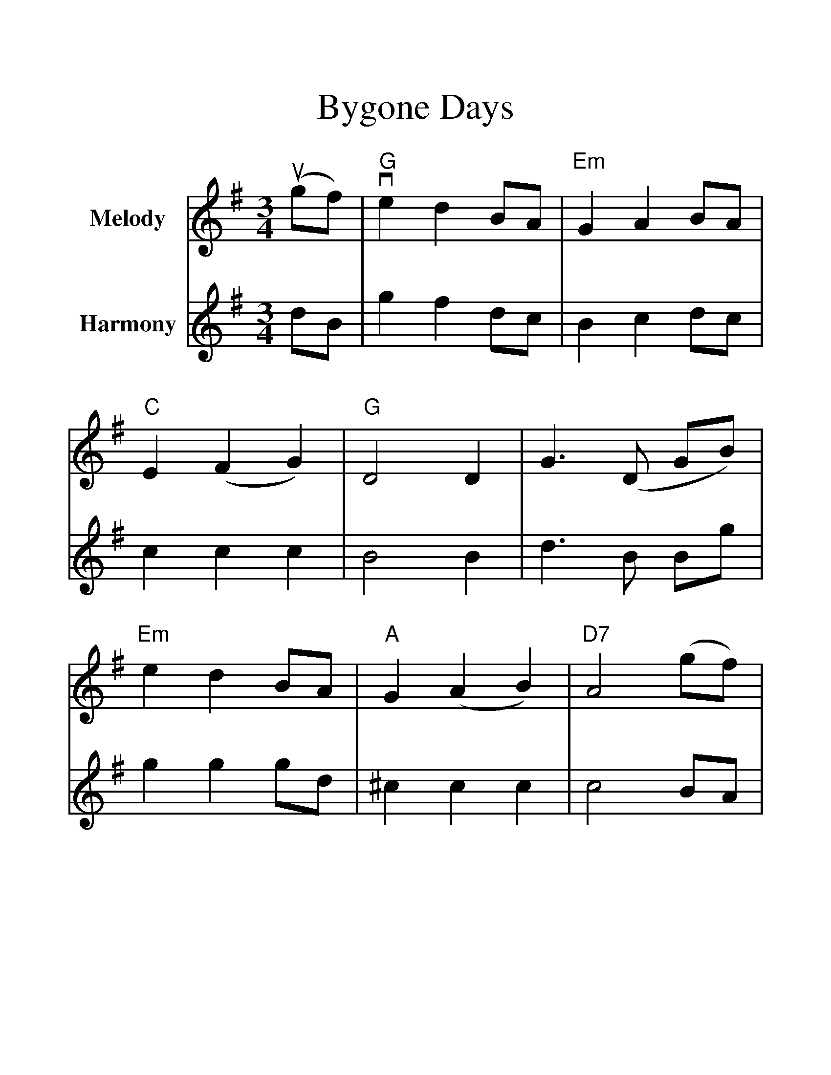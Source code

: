 %%scale 1.34
X:1
T:Bygone Days
M:3/4
L:1/8
K:G
%%staves{RH1 RH2}
V:RH1 clef=treble name="Melody"
(ugf)|"G"ve2 d2 BA|"Em"G2 A2 BA|"C"E2 (F2 G2)| "G"D4 D2|\
G3 (D GB)|"Em"e2 d2 BA|"A"G2 (A2 B2)| "D7"A4 (gf)|
"G"e2 d2 BA|"Em"G2 A2 BA|"C"E2 (F2 G2)| c4 e2|\
"G"d2 B2 GB|"D7"A2 E2 F2| "G"G3 (A GF)|G4 (Bd)|
v((3ded) (B2 d2)| "Em"g2 f2 ef|"G"g3(a gd)|B4 (Bc)|\
"G"v((3ded) (B2 d2)| "Em"g2 f2 ef|"C"g3(a gf)|"G"g3(a gf)|
"G"e2 d2 BA|"Em"G2 A2 BA|"C"E2 (F2 G2)| c4 e2|\
"G"d2 (B2 G2)| "D7"A2 (E2 F2)| "G"vG6| vg6|]
V:RH2 clef=treble name="Harmony"
dB|g2 f2 dc|B2 c2 dc|c2 c2 c2|B4 B2|\
d3B Bg|g2 g2 gd|^c2 c2 c2|c4 BA|
g2 f2 dc|B2 c2 dc|c2 d2 e2|e4 g2|\
d2 B2 Bg|c2 c2 c2|B3c BA|B4 GB|
(3BcB G2 B2|e2 d2 cd|e3f ef|g4 GA|\
(3BcB G2 B2|e2 d2 cd|c3f ed|d3f ed|
c2 B2 GF|B2 c2 dc|G2 A2 B2|e4 c2|\
B2 G2 D2|c2 c2 c2|B6|B6|]